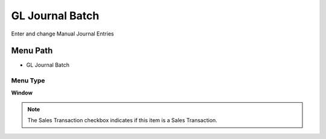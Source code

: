 
.. _functional-guide/menu/menu-gl-journal-batch:

================
GL Journal Batch
================

Enter and change Manual Journal Entries

Menu Path
=========


* GL Journal Batch

Menu Type
---------
\ **Window**\ 

.. note::
    The Sales Transaction checkbox indicates if this item is a Sales Transaction.


.. seealso::
    :ref:`functional-guide/window/window-gl-journal-batch`
